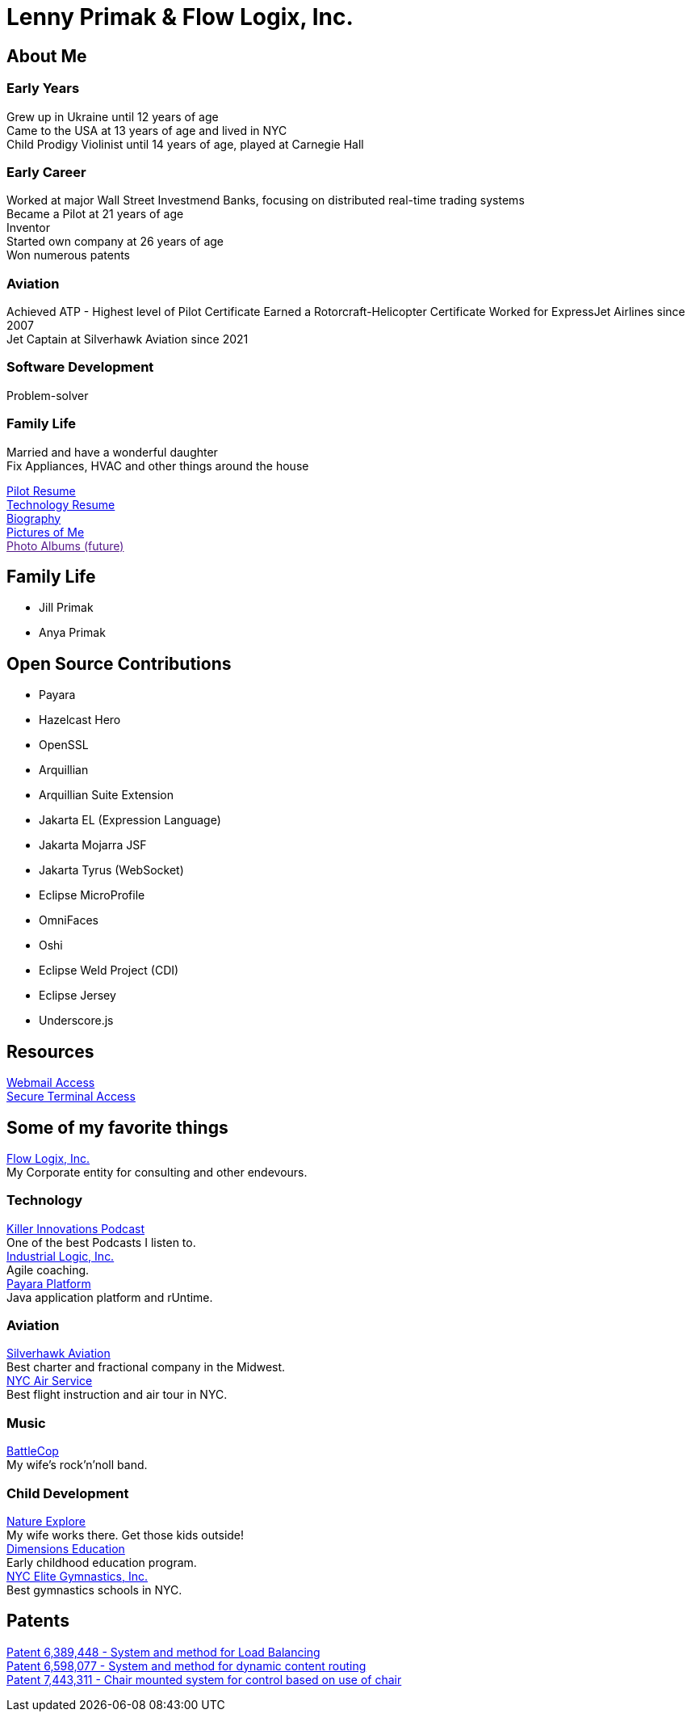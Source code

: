 = Lenny Primak & Flow Logix, Inc.
:jbake-type: page
:description: Home Page
:idprefix:
:linkattrs:
:jbake-status: published

== About Me
=== Early Years
Grew up in Ukraine until 12 years of age +
Came to the USA at 13 years of age and lived in NYC +
Child Prodigy Violinist until 14 years of age, played at Carnegie Hall +

=== Early Career
Worked at major Wall Street Investmend Banks, focusing on distributed real-time trading systems +
Became a Pilot at 21 years of age +
Inventor +
Started own company at 26 years of age +
Won numerous patents +

=== Aviation
Achieved ATP - Highest level of Pilot Certificate
Earned a Rotorcraft-Helicopter Certificate
Worked for ExpressJet Airlines since 2007 +
Jet Captain at Silverhawk Aviation since 2021 +

=== Software Development
Problem-solver +

=== Family Life
Married and have a wonderful daughter +
Fix Appliances, HVAC and other things around the house

link:/my-info/resume-pilot.html[Pilot Resume] +
link:/my-info/resume-tech.html[Technology Resume] +
link:/my-info/lenny-bio.html[Biography] +
https://www.icloud.com/sharedalbum/#B0SG4TcsmGVcu2X[Pictures of Me, window="lenny-pix"] +
link:[Photo Albums (future)]

== Family Life
- Jill Primak
- Anya Primak

== Open Source Contributions
- Payara
- Hazelcast Hero
- OpenSSL
- Arquillian
- Arquillian Suite Extension
- Jakarta EL (Expression Language)
- Jakarta Mojarra JSF
- Jakarta Tyrus (WebSocket)
- Eclipse MicroProfile
- OmniFaces
- Oshi
- Eclipse Weld Project (CDI)
- Eclipse Jersey
- Underscore.js

== Resources
link:/mail[Webmail Access] +
link:/ssh[Secure Terminal Access]

== Some of my favorite things
https://flowlogix.com[Flow Logix, Inc.^] +
My Corporate entity for consulting and other endevours. +

=== Technology
https://killerinnovations.com[Killer Innovations Podcast^] +
One of the best Podcasts I listen to. +
https://industriallogic.com[Industrial Logic, Inc.^] +
Agile coaching. +
https://payara.fish[Payara Platform^] +
Java application platform and rUntime.

=== Aviation
https://silverhawkaviation.com[Silverhawk Aviation^] +
Best charter and fractional company in the Midwest. +
https://nycairservice.com[NYC Air Service^] +
Best flight instruction and air tour in NYC. +

=== Music
https://battlecopmusic.com[BattleCop^] +
My wife's rock'n'noll band.

=== Child Development
https://natureexplore.org[Nature Explore^] +
My wife works there. Get those kids outside! +
https://dimensionsed.org[Dimensions Education^] +
Early childhood education program. +
https://www.nycelite.com[NYC Elite Gymnastics, Inc.^] +
Best gymnastics schools in NYC.

== Patents
https://patft1.uspto.gov/netacgi/nph-Parser?patentnumber=6389448[Patent 6,389,448 - System and method for Load Balancing^] +
https://patft1.uspto.gov/netacgi/nph-Parser?patentnumber=6598077[Patent 6,598,077 - System and method for dynamic content routing^] +
https://patft1.uspto.gov/netacgi/nph-Parser?patentnumber=7443311[Patent 7,443,311 - Chair mounted system for control based on use of chair^]
